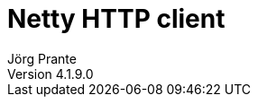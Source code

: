 = Netty HTTP client
Jörg Prante
Version 4.1.9.0
:sectnums:
:toc: preamble
:toclevels: 4
:!toc-title: Content
:experimental:
:description: asynchronous Netty HTTP client for Java
:keywords: Java, Netty, HTTP, client
:icons: font

